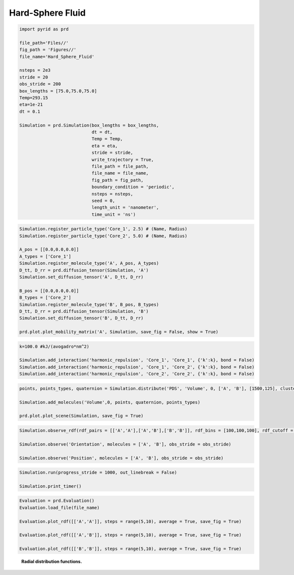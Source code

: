 =================
Hard-Sphere Fluid
=================

.. code-block:: python
	
	import pyrid as prd

	file_path='Files//'
	fig_path = 'Figures//'
	file_name='Hard_Sphere_Fluid'
	    
	nsteps = 2e3
	stride = 20
	obs_stride = 200
	box_lengths = [75.0,75.0,75.0]
	Temp=293.15
	eta=1e-21
	dt = 0.1

	Simulation = prd.Simulation(box_lengths = box_lengths, 
	                            dt = dt, 
	                            Temp = Temp, 
	                            eta = eta, 
	                            stride = stride, 
	                            write_trajectory = True, 
	                            file_path = file_path, 
	                            file_name = file_name, 
	                            fig_path = fig_path, 
	                            boundary_condition = 'periodic', 
	                            nsteps = nsteps, 
	                            seed = 0, 
	                            length_unit = 'nanometer', 
	                            time_unit = 'ns')

.. code-block:: python
	
	Simulation.register_particle_type('Core_1', 2.5) # (Name, Radius)
	Simulation.register_particle_type('Core_2', 5.0) # (Name, Radius)

	A_pos = [[0.0,0.0,0.0]]
	A_types = ['Core_1']
	Simulation.register_molecule_type('A', A_pos, A_types)
	D_tt, D_rr = prd.diffusion_tensor(Simulation, 'A')
	Simulation.set_diffusion_tensor('A', D_tt, D_rr)

	B_pos = [[0.0,0.0,0.0]]
	B_types = ['Core_2']
	Simulation.register_molecule_type('B', B_pos, B_types)
	D_tt, D_rr = prd.diffusion_tensor(Simulation, 'B')
	Simulation.set_diffusion_tensor('B', D_tt, D_rr)

	prd.plot.plot_mobility_matrix('A', Simulation, save_fig = False, show = True)


.. code-block:: python
	
	k=100.0 #kJ/(avogadro*nm^2) 

	Simulation.add_interaction('harmonic_repulsion', 'Core_1', 'Core_1', {'k':k}, bond = False)
	Simulation.add_interaction('harmonic_repulsion', 'Core_1', 'Core_2', {'k':k}, bond = False)
	Simulation.add_interaction('harmonic_repulsion', 'Core_2', 'Core_2', {'k':k}, bond = False)


.. code-block:: python

	points, points_types, quaternion = Simulation.distribute('PDS', 'Volume', 0, ['A', 'B'], [1500,125], clustering_factor=1.0, max_trials=300)

	Simulation.add_molecules('Volume',0, points, quaternion, points_types)

	prd.plot.plot_scene(Simulation, save_fig = True)


.. code-block:: python

	Simulation.observe_rdf(rdf_pairs = [['A','A'],['A','B'],['B','B']], rdf_bins = [100,100,100], rdf_cutoff = [20.0,22.5,25.0], stride = obs_stride)

	Simulation.observe('Orientation', molecules = ['A', 'B'], obs_stride = obs_stride)

	Simulation.observe('Position', molecules = ['A', 'B'], obs_stride = obs_stride)


.. code-block:: python
	
	Simulation.run(progress_stride = 1000, out_linebreak = False)

	Simulation.print_timer()


.. code-block:: python

	Evaluation = prd.Evaluation()
	Evaluation.load_file(file_name)

	Evaluation.plot_rdf([['A','A']], steps = range(5,10), average = True, save_fig = True)

	Evaluation.plot_rdf([['A','B']], steps = range(5,10), average = True, save_fig = True)

	Evaluation.plot_rdf([['B','B']], steps = range(5,10), average = True, save_fig = True)



.. figure:: Figures/hard_sphere_fluid.png
    :width: 70%
    :name: fig:hard_sphere_fluid
    
    **Radial distribution functions.**